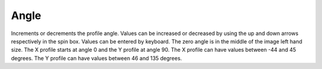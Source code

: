 
.. index::
   pair: Profile; Angle

Angle
=====

Increments or decrements the profile angle. Values can be increased or decreased by using the up and down arrows respectively in the spin box. Values can be entered by keyboard. The zero angle is in the middle of the image left hand size. The X profile starts at angle 0 and the Y profile at angle 90. The X profile can have values between -44 and 45 degrees. The Y profile can have values between 46 and 135 degrees. 
